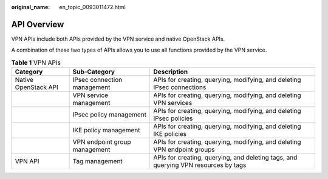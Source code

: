 :original_name: en_topic_0093011472.html

.. _en_topic_0093011472:

API Overview
============

VPN APIs include both APIs provided by the VPN service and native OpenStack APIs.

A combination of these two types of APIs allows you to use all functions provided by the VPN service.

.. table:: **Table 1** VPN APIs

   +----------------------+-------------------------------+------------------------------------------------------------------------------------+
   | Category             | Sub-Category                  | Description                                                                        |
   +======================+===============================+====================================================================================+
   | Native OpenStack API | IPsec connection management   | APIs for creating, querying, modifying, and deleting IPsec connections             |
   +----------------------+-------------------------------+------------------------------------------------------------------------------------+
   |                      | VPN service management        | APIs for creating, querying, modifying, and deleting VPN services                  |
   +----------------------+-------------------------------+------------------------------------------------------------------------------------+
   |                      | IPsec policy management       | APIs for creating, querying, modifying, and deleting IPsec policies                |
   +----------------------+-------------------------------+------------------------------------------------------------------------------------+
   |                      | IKE policy management         | APIs for creating, querying, modifying, and deleting IKE policies                  |
   +----------------------+-------------------------------+------------------------------------------------------------------------------------+
   |                      | VPN endpoint group management | APIs for creating, querying, modifying, and deleting VPN endpoint groups           |
   +----------------------+-------------------------------+------------------------------------------------------------------------------------+
   | VPN API              | Tag management                | APIs for creating, querying, and deleting tags, and querying VPN resources by tags |
   +----------------------+-------------------------------+------------------------------------------------------------------------------------+
